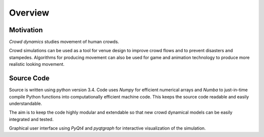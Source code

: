 Overview
========

Motivation
----------
.. Section of talking why crowd simulation model should be developed and where they can be applied to.

`Crowd dynamics` studies movement of human crowds.

Crowd simulations can be used as a tool for venue design to improve crowd flows and to prevent disasters and stampedes. Algorithms for producing movement can also be used for game and animation technology to produce more realistic looking movement.


Source Code
-----------
.. Source code and Python requirements information.

Source is written using python version 3.4. Code uses *Numpy* for efficient numerical arrays and *Numba* to just-in-time compile Python functions into computationally efficient machine code. This keeps the source code readable and easily understandable.

The aim is to keep the code highly modular and extendable so that new crowd dynamical models can be easily integrated and tested.

Graphical user interface using *PyQt4* and *pyqtgraph* for interactive visualization of the simulation.

